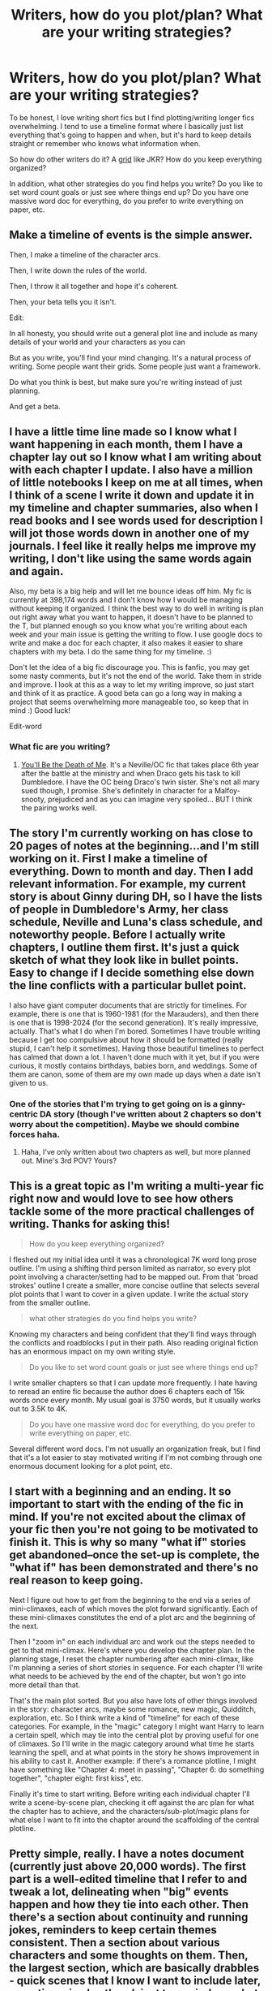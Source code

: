 #+TITLE: Writers, how do you plot/plan? What are your writing strategies?

* Writers, how do you plot/plan? What are your writing strategies?
:PROPERTIES:
:Author: OwlPostAgain
:Score: 20
:DateUnix: 1427213772.0
:DateShort: 2015-Mar-24
:FlairText: Discussion
:END:
To be honest, I love writing short fics but I find plotting/writing longer fics overwhelming. I tend to use a timeline format where I basically just list everything that's going to happen and when, but it's hard to keep details straight or remember who knows what information when.

So how do other writers do it? A [[http://www.hp-lexicon.org/images/jkr/op-notebook-jkr.gif][grid]] like JKR? How do you keep everything organized?

In addition, what other strategies do you find helps you write? Do you like to set word count goals or just see where things end up? Do you have one massive word doc for everything, do you prefer to write everything on paper, etc.


** Make a timeline of events is the simple answer.

Then, I make a timeline of the character arcs.

Then, I write down the rules of the world.

Then, I throw it all together and hope it's coherent.

Then, your beta tells you it isn't.

Edit:

In all honesty, you should write out a general plot line and include as many details of your world and your characters as you can

But as you write, you'll find your mind changing. It's a natural process of writing. Some people want their grids. Some people just want a framework.

Do what you think is best, but make sure you're writing instead of just planning.

And get a beta.
:PROPERTIES:
:Author: KwanLi
:Score: 16
:DateUnix: 1427220348.0
:DateShort: 2015-Mar-24
:END:


** I have a little time line made so I know what I want happening in each month, them I have a chapter lay out so I know what I am writing about with each chapter I update. I also have a million of little notebooks I keep on me at all times, when I think of a scene I write it down and update it in my timeline and chapter summaries, also when I read books and I see words used for description I will jot those words down in another one of my journals. I feel like it really helps me improve my writing, I don't like using the same words again and again.

Also, my beta is a big help and will let me bounce ideas off him. My fic is currently at 398,174 words and I don't know how I would be managing without keeping it organized. I think the best way to do well in writing is plan out right away what you want to happen, it doesn't have to be planned to the T, but planned enough so you know what you're writing about each week and your main issue is getting the writing to flow. I use google docs to write and make a doc for each chapter, it also makes it easier to share chapters with my beta. I do the same thing for my timeline. :)

Don't let the idea of a big fic discourage you. This is fanfic, you may get some nasty comments, but it's not the end of the world. Take them in stride and improve. I look at this as a way to let my writing improve, so just start and think of it as practice. A good beta can go a long way in making a project that seems overwhelming more manageable too, so keep that in mind :) Good luck!

Edit-word
:PROPERTIES:
:Author: grace644
:Score: 8
:DateUnix: 1427219752.0
:DateShort: 2015-Mar-24
:END:

*** What fic are you writing?
:PROPERTIES:
:Author: dudemanwhoa
:Score: 2
:DateUnix: 1427242584.0
:DateShort: 2015-Mar-25
:END:

**** [[https://www.fanfiction.net/s/9738656/1/You-ll-Be-The-Death-of-Me][You'll Be the Death of Me]]. It's a Neville/OC fic that takes place 6th year after the battle at the ministry and when Draco gets his task to kill Dumbledore. I have the OC being Draco's twin sister. She's not all mary sued though, I promise. She's definitely in character for a Malfoy- snooty, prejudiced and as you can imagine very spoiled... BUT I think the pairing works well.
:PROPERTIES:
:Author: grace644
:Score: 1
:DateUnix: 1427246647.0
:DateShort: 2015-Mar-25
:END:


** The story I'm currently working on has close to 20 pages of notes at the beginning...and I'm still working on it. First I make a timeline of everything. Down to month and day. Then I add relevant information. For example, my current story is about Ginny during DH, so I have the lists of people in Dumbledore's Army, her class schedule, Neville and Luna's class schedule, and noteworthy people. Before I actually write chapters, I outline them first. It's just a quick sketch of what they look like in bullet points. Easy to change if I decide something else down the line conflicts with a particular bullet point.

I also have giant computer documents that are strictly for timelines. For example, there is one that is 1960-1981 (for the Marauders), and then there is one that is 1998-2024 (for the second generation). It's really impressive, actually. That's what I do when I'm bored. Sometimes I have trouble writing because I get too compulsive about how it should be formatted (really stupid, I can't help it sometimes). Having those beautiful timelines to perfect has calmed that down a lot. I haven't done much with it yet, but if you were curious, it mostly contains birthdays, babies born, and weddings. Some of them are canon, some of them are my own made up days when a date isn't given to us.
:PROPERTIES:
:Author: silver_fire_lizard
:Score: 3
:DateUnix: 1427221326.0
:DateShort: 2015-Mar-24
:END:

*** One of the stories that I'm trying to get going on is a ginny-centric DA story (though I've written about 2 chapters so don't worry about the competition). Maybe we should combine forces haha.
:PROPERTIES:
:Author: OwlPostAgain
:Score: 1
:DateUnix: 1427222504.0
:DateShort: 2015-Mar-24
:END:

**** Haha, I've only written about two chapters as well, but more planned out. Mine's 3rd POV? Yours?
:PROPERTIES:
:Author: silver_fire_lizard
:Score: 1
:DateUnix: 1427298467.0
:DateShort: 2015-Mar-25
:END:


** This is a great topic as I'm writing a multi-year fic right now and would love to see how others tackle some of the more practical challenges of writing. Thanks for asking this!

#+begin_quote
  How do you keep everything organized?
#+end_quote

I fleshed out my initial idea until it was a chronological 7K word long prose outline. I'm using a shifting third person limited as narrator, so every plot point involving a character/setting had to be mapped out. From that 'broad strokes' outline I create a smaller, more concise outline that selects several plot points that I want to cover in a given update. I write the actual story from the smaller outline.

#+begin_quote
  what other strategies do you find helps you write?
#+end_quote

Knowing my characters and being confident that they'll find ways through the conflicts and roadblocks I put in their path. Also reading original fiction has an enormous impact on my own writing style.

#+begin_quote
  Do you like to set word count goals or just see where things end up?
#+end_quote

I write smaller chapters so that I can update more frequently. I hate having to reread an entire fic because the author does 6 chapters each of 15k words once every month. My usual goal is 3750 words, but it usually works out to 3.5K to 4K.

#+begin_quote
  Do you have one massive word doc for everything, do you prefer to write everything on paper, etc.
#+end_quote

Several different word docs. I'm not usually an organization freak, but I find that it's a lot easier to stay motivated writing if I'm not combing through one enormous document looking for a plot point, etc.
:PROPERTIES:
:Score: 3
:DateUnix: 1427225065.0
:DateShort: 2015-Mar-24
:END:


** I start with a beginning and an ending. It so important to start with the ending of the fic in mind. If you're not excited about the climax of your fic then you're not going to be motivated to finish it. This is why so many "what if" stories get abandoned--once the set-up is complete, the "what if" has been demonstrated and there's no real reason to keep going.

Next I figure out how to get from the beginning to the end via a series of mini-climaxes, each of which moves the plot forward significantly. Each of these mini-climaxes constitutes the end of a plot arc and the beginning of the next.

Then I "zoom in" on each individual arc and work out the steps needed to get to that mini-climax. Here's where you develop the chapter plan. In the planning stage, I reset the chapter numbering after each mini-climax, like I'm planning a series of short stories in sequence. For each chapter I'll write what needs to be achieved by the end of the chapter, but won't go into more detail than that.

That's the main plot sorted. But you also have lots of other things involved in the story: character arcs, maybe some romance, new magic, Quidditch, exploration, etc. So I think write a kind of "timeline" for each of these categories. For example, in the "magic" category I might want Harry to learn a certain spell, which may tie into the central plot by proving useful for one of climaxes. So I'll write in the magic category around what time he starts learning the spell, and at what points in the story he shows improvement in his ability to cast it. Another example: if there's a romance plotline, I might have something like "Chapter 4: meet in passing", "Chapter 6: do something together", "chapter eight: first kiss", etc.

Finally it's time to start writing. Before writing each individual chapter I'll write a scene-by-scene plan, checking it off against the arc plan for what the chapter has to achieve, and the characters/sub-plot/magic plans for what else I want to fit into the chapter around the scaffolding of the central plotline.
:PROPERTIES:
:Author: Taure
:Score: 3
:DateUnix: 1427280788.0
:DateShort: 2015-Mar-25
:END:


** Pretty simple, really. I have a notes document (currently just above 20,000 words). The first part is a well-edited timeline that I refer to and tweak a lot, delineating when "big" events happen and how they tie into each other. Then there's a section about continuity and running jokes, reminders to keep certain themes consistent. Then a section about various characters and some thoughts on them. Then, the largest section, which are basically drabbles - quick scenes that I know I want to include later, sometimes in shorthand, just to remind me what the original idea was.

I think it's important to have an outline, especially in a longer fic, but I also think it's important to give yourself enough room to improvise. You don't want to have things so meticulously plotted that writing becomes almost like dictation - you want to leave enough leeway to surprise yourself.
:PROPERTIES:
:Author: Lane_Anasazi
:Score: 6
:DateUnix: 1427229213.0
:DateShort: 2015-Mar-25
:END:

*** u/deleted:
#+begin_quote
  I think it's important to have an outline, especially in a longer fic, but I also think it's important to give yourself enough room to improvise. You don't want to have things so meticulously plotted that writing becomes almost like dictation - you want to leave enough leeway to surprise yourself.
#+end_quote

This is really good advice. Thanks.
:PROPERTIES:
:Score: 1
:DateUnix: 1427230341.0
:DateShort: 2015-Mar-25
:END:


** I got an app on discount from completing NaNoWriMo a few years ago called scrivener which I used to write some stuff. It's helpful for what your looking for I think.

But lately when I write I just do an outline at the bottom of the document I am in and delete it as I go. So the end of the document is right near the top of the outline. But I write rough drafts very linearly and keep a lot of organization in my head.
:PROPERTIES:
:Author: DandalfTheWhite
:Score: 2
:DateUnix: 1427225824.0
:DateShort: 2015-Mar-25
:END:


** I first draft the shit out of my story. Just straight forward until I reach a point where I'm saying to myself that it all starts to make absolutely no sense.

Then I slice the whole thing up, looking for the parts that make no sense, feel strange or just straight up suck.

Then I write the second draft and fill in between the cut out chapters. If too much was cut, I rewrite the first draft completely, trying to avoid the mistakes I have made previously.

Then I analyse the story and draw up a timeline with the already existing story as the epicentre. Everything before and after is determined by what the story needs.

Then I finish the draft.

Then I edit.

Then its done.
:PROPERTIES:
:Author: UndeadBBQ
:Score: 2
:DateUnix: 1427240626.0
:DateShort: 2015-Mar-25
:END:


** Usually, with other fandoms, I construct a bare-bones timeline and fill them in with little events that occur between each major plot-point, along with side-plots and how characters should develop.

For Midnight Blues, my HP fic, I get really drunk, word-vomit on the screen, and see where that takes me.
:PROPERTIES:
:Author: Zeitgeist84
:Score: 1
:DateUnix: 1427246434.0
:DateShort: 2015-Mar-25
:END:
